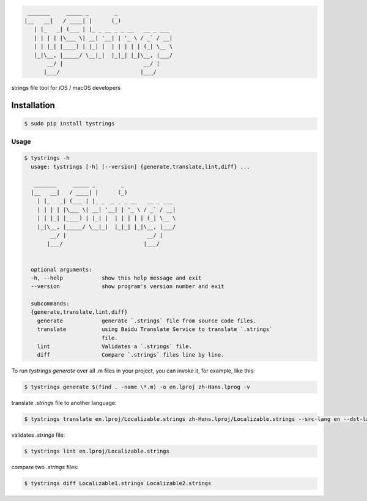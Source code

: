 .. code-block::

  _______     _____ _        _
 |__   __|   / ____| |      (_)
    | |_   _| (___ | |_ _ __ _ _ __   __ _ ___
    | | | | |\___ \| __| '__| | '_ \ / _` / __|
    | | |_| |____) | |_| |  | | | | | (_| \__ \
    |_|\__, |_____/ \__|_|  |_|_| |_|\__, |___/
        __/ |                         __/ |
       |___/                         |___/



strings file tool for iOS / macOS developers

|pypi| |python| |build| |coverage| |license| |codebeat|

|screenshot|

Installation
============

.. code-block:: bash

  $ sudo pip install tystrings

Usage
-------
.. code-block:: bash

  $ tystrings -h
    usage: tystrings [-h] [--version] {generate,translate,lint,diff} ...

     _______     _____ _        _
    |__   __|   / ____| |      (_)
      | |_   _| (___ | |_ _ __ _ _ __   __ _ ___
      | | | | |\___ \| __| '__| | '_ \ / _` / __|
      | | |_| |____) | |_| |  | | | | | (_| \__ \
      |_|\__, |_____/ \__|_|  |_|_| |_|\__, |___/
          __/ |                         __/ |
         |___/                         |___/


    optional arguments:
    -h, --help            show this help message and exit
    --version             show program's version number and exit

    subcommands:
    {generate,translate,lint,diff}
      generate            generate `.strings` file from source code files.
      translate           using Baidu Translate Service to translate `.strings`
                          file.
      lint                Validates a `.strings` file.
      diff                Compare `.strings` files line by line.

To run `tystrings generate` over all .m files in your project, you can invoke it, for example, like this:

.. code-block:: bash

  $ tystrings generate $(find . -name \*.m) -o en.lproj zh-Hans.lprog -v

translate `.strings` file to another language:

.. code-block:: bash

  $ tystrings translate en.lproj/Localizable.strings zh-Hans.lproj/Localizable.strings --src-lang en --dst-lang zh

validates `.strings` file:

.. code-block:: bash

  $ tystrings lint en.lproj/Localizable.strings

compare two `.strings` files:

.. code-block:: bash

  $ tystrings diff Localizable1.strings Localizable2.strings

.. |pypi| image:: https://img.shields.io/pypi/v/TyStrings.svg?maxAge=2592000
   :target: https://pypi.python.org/pypi/TyStrings
   :alt: Python Package Index

.. |python| image:: https://img.shields.io/badge/python-3-blue
   :target: https://pypi.python.org/pypi/TyStrings
   :alt: Python Version Support

.. |license| image:: https://img.shields.io/github/license/luckytianyiyan/TyStrings.svg?maxAge=2592000
   :target: LICENSE
   :alt: MIT License

.. |build| image:: https://img.shields.io/travis/luckytianyiyan/TyStrings.svg?maxAge=2592000
   :target: https://travis-ci.org/luckytianyiyan/TyStrings
   :alt: Continuous Integration

.. |coverage| image:: https://coveralls.io/repos/github/luckytianyiyan/TyStrings/badge.svg
   :target: https://coveralls.io/github/luckytianyiyan/TyStrings
   :alt: Coverage Testing Results

.. |screenshot| image:: https://raw.githubusercontent.com/luckytianyiyan/TyStrings/master/resource/tystrings.gif
   :target: https://raw.githubusercontent.com/luckytianyiyan/TyStrings/master/resource/tystrings.gif
   :alt: TyStrings Screenshot
.. |codebeat| image:: https://codebeat.co/badges/91f19856-ae12-4423-b2cb-a883ec4b5e05
   :target: https://codebeat.co/projects/github-com-luckytianyiyan-tystrings-master
   :alt: Codebeat Badge
